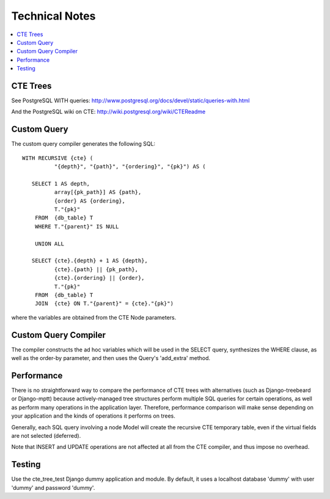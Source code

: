 .. technical:

Technical Notes
===============

.. contents::
    :local:

=========
CTE Trees
=========

See PostgreSQL WITH queries: http://www.postgresql.org/docs/devel/static/queries-with.html

And the PostgreSQL wiki on CTE: http://wiki.postgresql.org/wiki/CTEReadme


============
Custom Query
============

The custom query compiler generates the following SQL::

 WITH RECURSIVE {cte} (
           "{depth}", "{path}", "{ordering}", "{pk}") AS (

    SELECT 1 AS depth,
           array[{pk_path}] AS {path},
           {order} AS {ordering},
           T."{pk}"
     FROM  {db_table} T
     WHERE T."{parent}" IS NULL

     UNION ALL

    SELECT {cte}.{depth} + 1 AS {depth},
           {cte}.{path} || {pk_path},
           {cte}.{ordering} || {order},
           T."{pk}"
     FROM  {db_table} T
     JOIN  {cte} ON T."{parent}" = {cte}."{pk}")

where the variables are obtained from the CTE Node parameters.

===================
Custom Query Compiler
===================

The compiler constructs the ad hoc variables which will be used in the SELECT
query, synthesizes the WHERE clause, as well as the order-by parameter, and then
uses the Query's 'add_extra' method.

===========
Performance
===========

There is no straightforward way to compare the performance of CTE trees with
alternatives (such as Django-treebeard or Django-mptt) because actively-managed
tree structures perform multiple SQL queries for certain operations, as well as
perform many operations in the application layer. Therefore, performance
comparison will make sense depending on your application and the kinds of
operations it performs on trees.

Generally, each SQL query involving a node Model will create the recursive CTE
temporary table, even if the virtual fields are not selected (deferred).

Note that INSERT and UPDATE operations are not affected at all from the CTE
compiler, and thus impose no overhead.


=======
Testing
=======

Use the cte_tree_test Django dummy application and module. By default, it uses
a localhost database 'dummy' with user 'dummy' and password 'dummy'.
